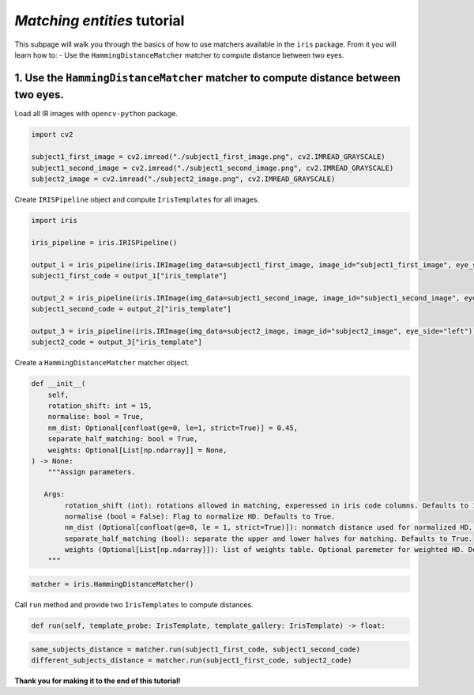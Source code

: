 *Matching entities* tutorial
================================

This subpage will walk you through the basics of how to use matchers available in the ``iris`` package. From it you will learn how to:
- Use the ``HammingDistanceMatcher`` matcher to compute distance between two eyes.

1. Use the ``HammingDistanceMatcher`` matcher to compute distance between two eyes.
------------------------------------------------------------------------------------------------

Load all IR images with ``opencv-python`` package.

.. code-block:: python

    import cv2

    subject1_first_image = cv2.imread("./subject1_first_image.png", cv2.IMREAD_GRAYSCALE)
    subject1_second_image = cv2.imread("./subject1_second_image.png", cv2.IMREAD_GRAYSCALE)
    subject2_image = cv2.imread("./subject2_image.png", cv2.IMREAD_GRAYSCALE)

Create ``IRISPipeline`` object and compute ``IrisTemplates`` for all images.

.. code-block:: python

    import iris

    iris_pipeline = iris.IRISPipeline()

    output_1 = iris_pipeline(iris.IRImage(img_data=subject1_first_image, image_id="subject1_first_image", eye_side="left"))
    subject1_first_code = output_1["iris_template"]

    output_2 = iris_pipeline(iris.IRImage(img_data=subject1_second_image, image_id="subject1_second_image", eye_side="left"))
    subject1_second_code = output_2["iris_template"]

    output_3 = iris_pipeline(iris.IRImage(img_data=subject2_image, image_id="subject2_image", eye_side="left"))
    subject2_code = output_3["iris_template"]

Create a ``HammingDistanceMatcher`` matcher object.

.. code-block:: python

    def __init__(
        self,
        rotation_shift: int = 15,
        normalise: bool = True,
        nm_dist: Optional[confloat(ge=0, le=1, strict=True)] = 0.45,
        separate_half_matching: bool = True,
        weights: Optional[List[np.ndarray]] = None,
    ) -> None:
        """Assign parameters.

       Args:
            rotation_shift (int): rotations allowed in matching, experessed in iris code columns. Defaults to 15.
            normalise (bool = False): Flag to normalize HD. Defaults to True.
            nm_dist (Optional[confloat(ge=0, le = 1, strict=True)]): nonmatch distance used for normalized HD. Optional paremeter for normalized HD. Defaults to 0.45.
            separate_half_matching (bool): separate the upper and lower halves for matching. Defaults to True.
            weights (Optional[List[np.ndarray]]): list of weights table. Optional paremeter for weighted HD. Defaults to None.
        """

.. code-block:: python

    matcher = iris.HammingDistanceMatcher()

Call ``run`` method and provide two ``IrisTemplates`` to compute distances.

.. code-block:: python

    def run(self, template_probe: IrisTemplate, template_gallery: IrisTemplate) -> float:

.. code-block:: python

    same_subjects_distance = matcher.run(subject1_first_code, subject1_second_code)
    different_subjects_distance = matcher.run(subject1_first_code, subject2_code)

**Thank you for making it to the end of this tutorial!**
